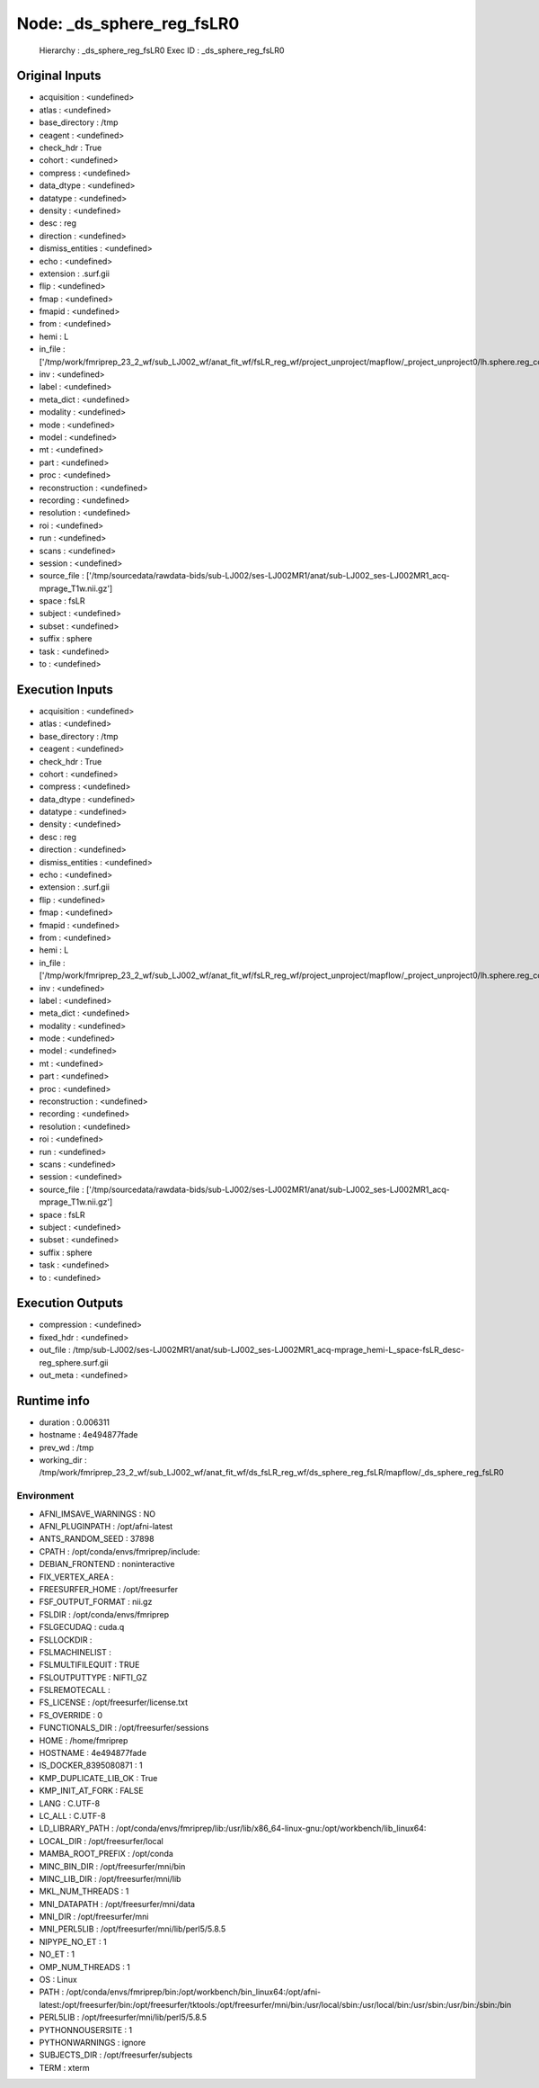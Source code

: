Node: _ds_sphere_reg_fsLR0
==========================


 Hierarchy : _ds_sphere_reg_fsLR0
 Exec ID : _ds_sphere_reg_fsLR0


Original Inputs
---------------


* acquisition : <undefined>
* atlas : <undefined>
* base_directory : /tmp
* ceagent : <undefined>
* check_hdr : True
* cohort : <undefined>
* compress : <undefined>
* data_dtype : <undefined>
* datatype : <undefined>
* density : <undefined>
* desc : reg
* direction : <undefined>
* dismiss_entities : <undefined>
* echo : <undefined>
* extension : .surf.gii
* flip : <undefined>
* fmap : <undefined>
* fmapid : <undefined>
* from : <undefined>
* hemi : L
* in_file : ['/tmp/work/fmriprep_23_2_wf/sub_LJ002_wf/anat_fit_wf/fsLR_reg_wf/project_unproject/mapflow/_project_unproject0/lh.sphere.reg_converted_unprojected.surf.gii']
* inv : <undefined>
* label : <undefined>
* meta_dict : <undefined>
* modality : <undefined>
* mode : <undefined>
* model : <undefined>
* mt : <undefined>
* part : <undefined>
* proc : <undefined>
* reconstruction : <undefined>
* recording : <undefined>
* resolution : <undefined>
* roi : <undefined>
* run : <undefined>
* scans : <undefined>
* session : <undefined>
* source_file : ['/tmp/sourcedata/rawdata-bids/sub-LJ002/ses-LJ002MR1/anat/sub-LJ002_ses-LJ002MR1_acq-mprage_T1w.nii.gz']
* space : fsLR
* subject : <undefined>
* subset : <undefined>
* suffix : sphere
* task : <undefined>
* to : <undefined>


Execution Inputs
----------------


* acquisition : <undefined>
* atlas : <undefined>
* base_directory : /tmp
* ceagent : <undefined>
* check_hdr : True
* cohort : <undefined>
* compress : <undefined>
* data_dtype : <undefined>
* datatype : <undefined>
* density : <undefined>
* desc : reg
* direction : <undefined>
* dismiss_entities : <undefined>
* echo : <undefined>
* extension : .surf.gii
* flip : <undefined>
* fmap : <undefined>
* fmapid : <undefined>
* from : <undefined>
* hemi : L
* in_file : ['/tmp/work/fmriprep_23_2_wf/sub_LJ002_wf/anat_fit_wf/fsLR_reg_wf/project_unproject/mapflow/_project_unproject0/lh.sphere.reg_converted_unprojected.surf.gii']
* inv : <undefined>
* label : <undefined>
* meta_dict : <undefined>
* modality : <undefined>
* mode : <undefined>
* model : <undefined>
* mt : <undefined>
* part : <undefined>
* proc : <undefined>
* reconstruction : <undefined>
* recording : <undefined>
* resolution : <undefined>
* roi : <undefined>
* run : <undefined>
* scans : <undefined>
* session : <undefined>
* source_file : ['/tmp/sourcedata/rawdata-bids/sub-LJ002/ses-LJ002MR1/anat/sub-LJ002_ses-LJ002MR1_acq-mprage_T1w.nii.gz']
* space : fsLR
* subject : <undefined>
* subset : <undefined>
* suffix : sphere
* task : <undefined>
* to : <undefined>


Execution Outputs
-----------------


* compression : <undefined>
* fixed_hdr : <undefined>
* out_file : /tmp/sub-LJ002/ses-LJ002MR1/anat/sub-LJ002_ses-LJ002MR1_acq-mprage_hemi-L_space-fsLR_desc-reg_sphere.surf.gii
* out_meta : <undefined>


Runtime info
------------


* duration : 0.006311
* hostname : 4e494877fade
* prev_wd : /tmp
* working_dir : /tmp/work/fmriprep_23_2_wf/sub_LJ002_wf/anat_fit_wf/ds_fsLR_reg_wf/ds_sphere_reg_fsLR/mapflow/_ds_sphere_reg_fsLR0


Environment
~~~~~~~~~~~


* AFNI_IMSAVE_WARNINGS : NO
* AFNI_PLUGINPATH : /opt/afni-latest
* ANTS_RANDOM_SEED : 37898
* CPATH : /opt/conda/envs/fmriprep/include:
* DEBIAN_FRONTEND : noninteractive
* FIX_VERTEX_AREA : 
* FREESURFER_HOME : /opt/freesurfer
* FSF_OUTPUT_FORMAT : nii.gz
* FSLDIR : /opt/conda/envs/fmriprep
* FSLGECUDAQ : cuda.q
* FSLLOCKDIR : 
* FSLMACHINELIST : 
* FSLMULTIFILEQUIT : TRUE
* FSLOUTPUTTYPE : NIFTI_GZ
* FSLREMOTECALL : 
* FS_LICENSE : /opt/freesurfer/license.txt
* FS_OVERRIDE : 0
* FUNCTIONALS_DIR : /opt/freesurfer/sessions
* HOME : /home/fmriprep
* HOSTNAME : 4e494877fade
* IS_DOCKER_8395080871 : 1
* KMP_DUPLICATE_LIB_OK : True
* KMP_INIT_AT_FORK : FALSE
* LANG : C.UTF-8
* LC_ALL : C.UTF-8
* LD_LIBRARY_PATH : /opt/conda/envs/fmriprep/lib:/usr/lib/x86_64-linux-gnu:/opt/workbench/lib_linux64:
* LOCAL_DIR : /opt/freesurfer/local
* MAMBA_ROOT_PREFIX : /opt/conda
* MINC_BIN_DIR : /opt/freesurfer/mni/bin
* MINC_LIB_DIR : /opt/freesurfer/mni/lib
* MKL_NUM_THREADS : 1
* MNI_DATAPATH : /opt/freesurfer/mni/data
* MNI_DIR : /opt/freesurfer/mni
* MNI_PERL5LIB : /opt/freesurfer/mni/lib/perl5/5.8.5
* NIPYPE_NO_ET : 1
* NO_ET : 1
* OMP_NUM_THREADS : 1
* OS : Linux
* PATH : /opt/conda/envs/fmriprep/bin:/opt/workbench/bin_linux64:/opt/afni-latest:/opt/freesurfer/bin:/opt/freesurfer/tktools:/opt/freesurfer/mni/bin:/usr/local/sbin:/usr/local/bin:/usr/sbin:/usr/bin:/sbin:/bin
* PERL5LIB : /opt/freesurfer/mni/lib/perl5/5.8.5
* PYTHONNOUSERSITE : 1
* PYTHONWARNINGS : ignore
* SUBJECTS_DIR : /opt/freesurfer/subjects
* TERM : xterm

